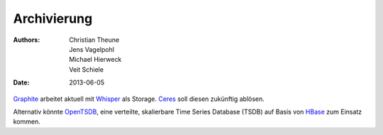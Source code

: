 Archivierung
============

:Authors: - Christian Theune
          - Jens Vagelpohl
          - Michael Hierweck
          - Veit Schiele
:Date: 2013-06-05

`Graphite <http://graphite.readthedocs.org/>`_ arbeitet aktuell mit
`Whisper <https://github.com/graphite-project/whisper>`_ als Storage.
`Ceres <https://github.com/graphite-project/ceres>`_ soll diesen zukünftig
ablösen.

Alternativ könnte `OpenTSDB <http://opentsdb.net/>`_, eine verteilte,
skalierbare Time Series Database (TSDB) auf Basis von
`HBase <http://hbase.org/>`_ zum Einsatz kommen.
